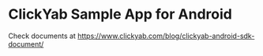 * ClickYab Sample App for Android
Check documents at https://www.clickyab.com/blog/clickyab-android-sdk-document/
